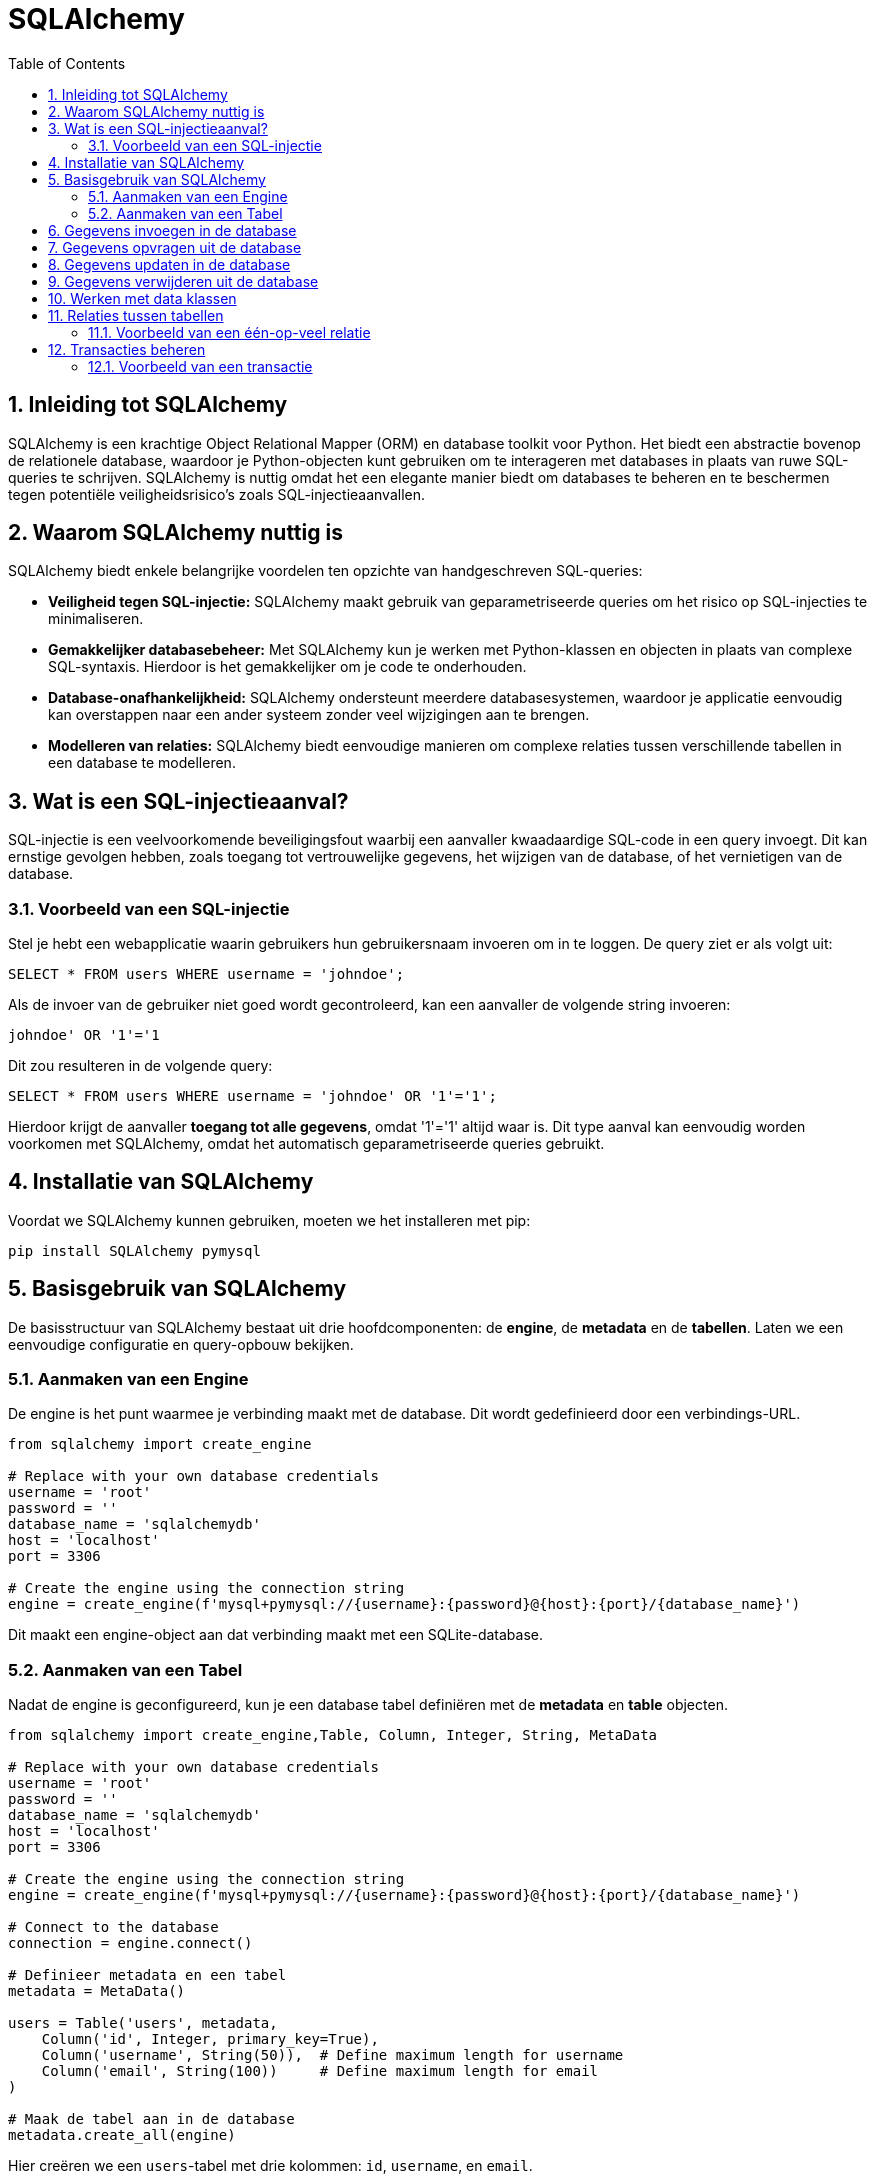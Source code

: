 
:lib: pass:quotes[_library_]
:libs: pass:quotes[_libraries_]
:fs: functies
:f: functie
:m: method
:icons: font
:source-highlighter: rouge
:rouge-style: thankful_eyes
:toc: left
:toclevels: 5
:sectnums:


= SQLAlchemy =

== Inleiding tot SQLAlchemy ==

SQLAlchemy is een krachtige Object Relational Mapper (ORM) en database toolkit voor Python. 
Het biedt een abstractie bovenop de relationele database, waardoor je Python-objecten kunt gebruiken om te interageren met databases in plaats van ruwe SQL-queries te schrijven.
SQLAlchemy is nuttig omdat het een elegante manier biedt om databases te beheren en te beschermen tegen potentiële veiligheidsrisico's zoals SQL-injectieaanvallen.

== Waarom SQLAlchemy nuttig is ==

SQLAlchemy biedt enkele belangrijke voordelen ten opzichte van handgeschreven SQL-queries:

* **Veiligheid tegen SQL-injectie:** SQLAlchemy maakt gebruik van geparametriseerde queries om het risico op SQL-injecties te minimaliseren.
* **Gemakkelijker databasebeheer:** Met SQLAlchemy kun je werken met Python-klassen en objecten in plaats van complexe SQL-syntaxis. Hierdoor is het gemakkelijker om je code te onderhouden.
* **Database-onafhankelijkheid:** SQLAlchemy ondersteunt meerdere databasesystemen, waardoor je applicatie eenvoudig kan overstappen naar een ander systeem zonder veel wijzigingen aan te brengen.
* **Modelleren van relaties:** SQLAlchemy biedt eenvoudige manieren om complexe relaties tussen verschillende tabellen in een database te modelleren.

== Wat is een SQL-injectieaanval? ==

SQL-injectie is een veelvoorkomende beveiligingsfout waarbij een aanvaller kwaadaardige SQL-code in een query invoegt. Dit kan ernstige gevolgen hebben, zoals toegang tot vertrouwelijke gegevens, het wijzigen van de database, of het vernietigen van de database.

=== Voorbeeld van een SQL-injectie ===

Stel je hebt een webapplicatie waarin gebruikers hun gebruikersnaam invoeren om in te loggen. De query ziet er als volgt uit:

[source, sql]
----
SELECT * FROM users WHERE username = 'johndoe';
----

Als de invoer van de gebruiker niet goed wordt gecontroleerd, kan een aanvaller de volgende string invoeren:

[source, sql]
----
johndoe' OR '1'='1
----

Dit zou resulteren in de volgende query:

[source, sql]
----
SELECT * FROM users WHERE username = 'johndoe' OR '1'='1';
----

Hierdoor krijgt de aanvaller **toegang tot alle gegevens**, omdat '1'='1' altijd waar is. 
Dit type aanval kan eenvoudig worden voorkomen met SQLAlchemy, omdat het automatisch geparametriseerde queries gebruikt.

== Installatie van SQLAlchemy ==

Voordat we SQLAlchemy kunnen gebruiken, moeten we het installeren met pip:

[source, bash]
----
pip install SQLAlchemy pymysql
----

== Basisgebruik van SQLAlchemy ==

De basisstructuur van SQLAlchemy bestaat uit drie hoofdcomponenten: de **engine**, de **metadata** en de **tabellen**. Laten we een eenvoudige configuratie en query-opbouw bekijken.

=== Aanmaken van een Engine ===

De engine is het punt waarmee je verbinding maakt met de database. Dit wordt gedefinieerd door een verbindings-URL.

[source, python]
----
from sqlalchemy import create_engine

# Replace with your own database credentials
username = 'root'
password = ''
database_name = 'sqlalchemydb'
host = 'localhost'
port = 3306

# Create the engine using the connection string
engine = create_engine(f'mysql+pymysql://{username}:{password}@{host}:{port}/{database_name}')

----

Dit maakt een engine-object aan dat verbinding maakt met een SQLite-database.

=== Aanmaken van een Tabel ===

Nadat de engine is geconfigureerd, kun je een database tabel definiëren met de **metadata** en **table** objecten.

[source, python]
----
from sqlalchemy import create_engine,Table, Column, Integer, String, MetaData

# Replace with your own database credentials
username = 'root'
password = ''
database_name = 'sqlalchemydb'
host = 'localhost'
port = 3306

# Create the engine using the connection string
engine = create_engine(f'mysql+pymysql://{username}:{password}@{host}:{port}/{database_name}')

# Connect to the database
connection = engine.connect()

# Definieer metadata en een tabel
metadata = MetaData()

users = Table('users', metadata,
    Column('id', Integer, primary_key=True),
    Column('username', String(50)),  # Define maximum length for username
    Column('email', String(100))     # Define maximum length for email
)

# Maak de tabel aan in de database
metadata.create_all(engine)
----

Hier creëren we een `users`-tabel met drie kolommen: `id`, `username`, en `email`.

== Gegevens invoegen in de database ==

Je kunt gegevens invoegen met behulp van SQLAlchemy's `insert()` methode. Dit maakt gebruik van geparametriseerde queries om beveiliging tegen SQL-injectie te waarborgen.

[source, python]
----
from sqlalchemy import insert

# Maak een verbinding met de database
connection = engine.connect()

# Voeg een nieuwe gebruiker toe
stmt = insert(users).values(username='johndoe', email='johndoe@example.com')
connection.execute(stmt)
----

Dit voegt een nieuwe gebruiker toe aan de `users`-tabel met de gebruikersnaam 'johndoe' en het e-mailadres 'johndoe@example.com'.

== Gegevens opvragen uit de database ==

Het opvragen van gegevens kan gedaan worden met de `select()` methode.

[source, python]
----
from sqlalchemy import select

# Selecteer alle gebruikers
stmt = select([users])
result = connection.execute(stmt)

for row in result:
    print(row)
----

Dit zal alle rijen in de `users`-tabel opvragen en afdrukken.

== Gegevens updaten in de database ==

Je kunt een rij in de database updaten met de `update()` methode.

[source, python]
----
from sqlalchemy import update

# Update de e-mail van een gebruiker
stmt = update(users).where(users.c.username == 'johndoe').values(email='newemail@example.com')
connection.execute(stmt)
----

Dit zal de e-mail van de gebruiker met de gebruikersnaam 'johndoe' bijwerken.

== Gegevens verwijderen uit de database ==

Om gegevens te verwijderen, gebruik je de `delete()` methode.

[source, python]
----
from sqlalchemy import delete

# Verwijder een gebruiker
stmt = delete(users).where(users.c.username == 'johndoe')
connection.execute(stmt)
----

Dit verwijdert de gebruiker met de gebruikersnaam 'johndoe' uit de database.

== Werken met data klassen ==

[source, python]
----
from sqlalchemy import create_engine,Table, Column, Integer, String, MetaData
from sqlalchemy.orm import declarative_base
from sqlalchemy.orm import sessionmaker

# Replace with your own database credentials
username = 'root'
password = ''
database_name = 'sqlalchemydb'
host = 'localhost'
port = 3306

# Create the engine using the connection string
engine = create_engine(f'mysql+pymysql://{username}:{password}@{host}:{port}/{database_name}')

# Connect to the database
connection = engine.connect()

# Definieer metadata en een tabel
metadata = MetaData()

# Create the base class
Base = declarative_base()

# Define the User class (mapping it to a "users" table)
class User(Base):
    __tablename__ = 'users'

    id = Column(Integer, primary_key=True)
    username = Column(String(50), nullable=False, unique=True)
    email = Column(String(100), nullable=False, unique=True)

    # Optional: Add a constructor for easier object creation
    def __init__(self, username, email):
        self.username = username
        self.email = email

    def __repr__(self):
        return f"<User(username='{self.username}', email='{self.email}')>"


# Create the users table in the database
Base.metadata.create_all(engine)

#  Create a Session

Session = sessionmaker(bind=engine)
session = Session()

#  Insert a User

new_user = User(username='john_doe', email='john.doe@example.com')
session.add(new_user)  # Add the new user to the session
session.commit()  # Commit the transaction to persist changes in the DB

#  Query the Database

users = session.query(User).all()  # Fetch all users
for user in users:
    print(user)


session.close()
----


== Relaties tussen tabellen ==

SQLAlchemy biedt ondersteuning voor relaties tussen tabellen, zoals één-op-veel en veel-op-veel relaties.

=== Voorbeeld van een één-op-veel relatie ===

[source, python]
----
from sqlalchemy import ForeignKey

posts = Table('posts', metadata,
    Column('id', Integer, primary_key=True),
    Column('title', String),
    Column('user_id', Integer, ForeignKey('users.id'))
)

# Maak de posts-tabel aan
metadata.create_all(engine)
----

In dit voorbeeld wordt de `posts`-tabel aangemaakt met een `user_id`-kolom die verwijst naar de `id`-kolom van de `users`-tabel. Dit legt een één-op-veel relatie vast, waarbij een gebruiker meerdere berichten kan hebben.

== Transacties beheren ==

SQLAlchemy maakt het mogelijk om transacties te beheren. Dit betekent dat je meerdere bewerkingen kunt groeperen en deze kunt bevestigen of terugdraaien als er een fout optreedt.

=== Voorbeeld van een transactie ===

[source, python]
----
with engine.begin() as connection:
    connection.execute(insert(users).values(username='janedoe', email='janedoe@example.com'))
    connection.execute(insert(users).values(username='alexdoe', email='alexdoe@example.com'))
----

In dit voorbeeld voegen we twee gebruikers toe binnen een transactie. 
Als een van de bewerkingen mislukt, worden beide bewerkingen teruggedraaid.


